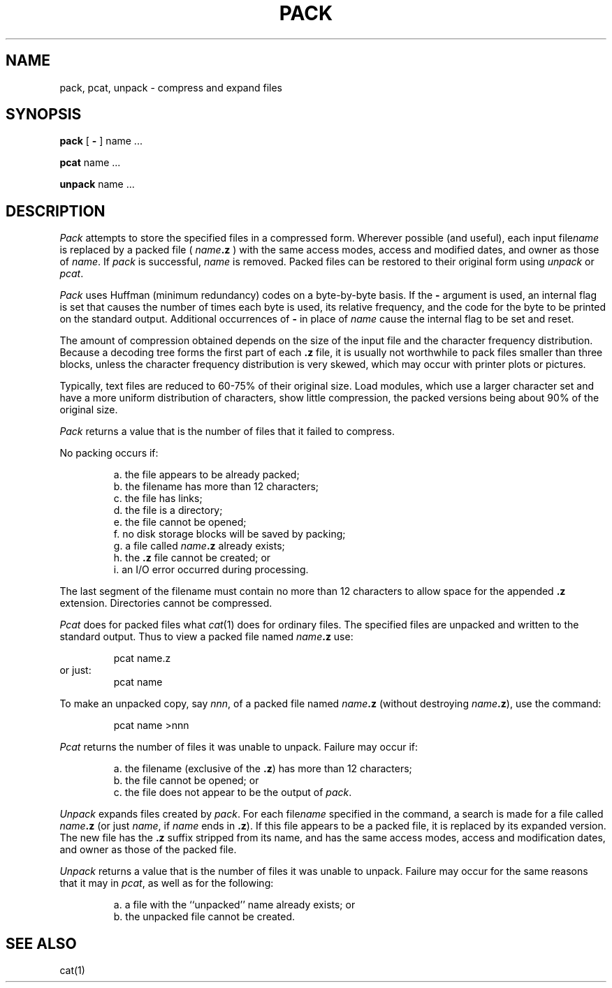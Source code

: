.TH PACK 1
.SH NAME
pack, pcat, unpack \- compress and expand files
.SH SYNOPSIS
.B pack
[
.B \-
]
name .\|.\|.
.PP
.B pcat
name .\|.\|.
.PP
.B unpack
name .\|.\|.
.SH DESCRIPTION
.I Pack\^
attempts to store the specified files in a compressed form.
Wherever possible (and useful), each input 
.RI file name\^
is replaced by a packed file (
.IB name .z
) with the same access modes, access and modified dates, and owner as those of
.IR name .
If
.I pack\^
is successful,
.I name\^
is removed.
Packed files
can be restored to their original form using
.I unpack\^
or
.IR pcat .
.PP
.I Pack\^
uses Huffman (minimum redundancy) codes on a byte-by-byte
basis.
If the
.B \-
argument is used,
an internal flag is set that causes the number of times each
byte is used, its relative frequency, and the code for the byte
to be printed on the standard output.
Additional occurrences of
.B \-
in place of
.I name\^
cause the internal flag to be set and reset.
.PP
The amount of compression obtained depends on the size of the
input file and the character frequency distribution.
Because a decoding
tree forms the first part of each
.B .z
file, it is usually not worthwhile
to pack files smaller than three blocks, unless the character frequency
distribution is very skewed, which may occur with printer plots or pictures.
.PP
Typically, text files are reduced to 60-75% of their original size.
Load modules, which use a larger character set and have a more
uniform distribution of characters, show little compression, the
packed versions being about 90% of the original size.
.PP
.I Pack\^
returns a value that is the number of files that it failed to
compress.
.PP
No packing occurs if:
.PP
.RS
a.  the file appears to be already packed;
.br
b.  the filename has more than 12 characters;
.br
c.  the file has links;
.br
d.  the file is a directory;
.br
e.  the file cannot be opened;
.br
f.  no disk storage blocks will be saved by packing;
.br
g.  a file called
.IB name .z
already exists;
.br
h.  the
.B .z
file cannot be created; or
.br
i.  an I/O error occurred during processing.
.PP
.RE
The last segment of the filename must contain no more than 12
characters to allow space for the appended
.B .z
extension.
Directories cannot be compressed.
.PP
.I Pcat\^
does for packed files what
.IR cat (1)
does for ordinary files.
The specified files are unpacked and written to the standard output.
Thus to view a packed file named
.IB name .z
use:
.PP
.RS
pcat name.z
.RE
or just:
.RS
pcat name
.PP
.RE
To make an unpacked copy, say
.IR nnn ,
of a packed file named
.IB name .z
(without destroying
\f2name\^\fP\f3.z\fP),
use the command:
.PP
.RS
pcat name >nnn
.PP
.RE
.I Pcat\^
returns the number of files it was unable
to unpack.
Failure may occur if:
.PP
.RS
a.  the filename (exclusive of the
.BR .z )
has more than 12 characters;
.br
b.  the file cannot be opened; or
.br
c.  the file does not appear to be the output of
.IR pack .
.RE
.PP
.I Unpack\^
expands files created by
.IR pack .
For each 
.RI  file name
specified in the command, a search is made for a file called
.IB name .z
(or just
.IR name ,
if
.I name\^
ends in
.BR .z ).
If this file appears to be a packed file, it is replaced by
its expanded version.
The new file has the
.B .z
suffix stripped from its name, and has the same access modes,
access and modification dates, and owner as those of the packed file.
.PP
.I Unpack\^
returns a value that is the number of files it was unable
to unpack.
Failure may occur for the same reasons that it may in
.IR pcat ,
as well as for the following:
.PP
.RS
a.  a file with the ``unpacked'' name already exists; or
.br
b.  the unpacked file cannot be created.
.PP
.RE
.SH "SEE ALSO"
cat(1)
.\"	@(#)pack.1	1.3	
